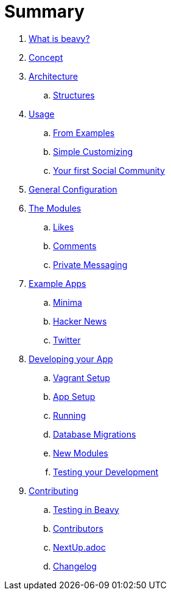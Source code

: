 = Summary

. link:docs/Idea.adoc[What is beavy?]
. link:docs/Concept.adoc[Concept]
. link:docs/Architecture.adoc[Architecture]
.. link:docs/Structures.adoc[Structures]

. link:docs/Usage.adoc[Usage]
.. link:docs/Usage-Examples.adoc[From Examples]
.. link:docs/Usage-Simple-Customizing.adoc[Simple Customizing]
.. link:docs/Usage-Your-First-Social-Community.adoc[Your first Social Community]

. link:docs/Configuration.adoc[General Configuration]

. link:docs/Modules.adoc[The Modules]
.. link:beavy_modules/likes/README.adoc[Likes]
.. link:beavy_modules/comments/README.adoc[Comments]
.. link:beavy_modules/private_messaging/README.adoc[Private Messaging]

. link:docs/Example-Apps.adoc[Example Apps]
.. link:beavy_apps/minima/README.adoc[Minima]
.. link:beavy_apps/hacker_news/README.adoc[Hacker News]
.. link:beavy_apps/twitter/README.adoc[Twitter]

. link:docs/Development.adoc[Developing your App]
.. link:docs/Development-Vagrant.adoc[Vagrant Setup]
.. link:docs/Development-App-Setup.adoc[App Setup]
.. link:docs/Development-Running.adoc[Running]
.. link:docs/Development-Database-Migrations.adoc[Database Migrations]
.. link:docs/Development-Module-Development.adoc[New Modules]
.. link:docs/Development-Testing[Testing your Development]

. link:docs/Contributing.adoc[Contributing]
.. link:docs/Testing.adoc[Testing in Beavy]
.. link:docs/Contributors.adoc[Contributors]
.. link:docs/Next-Up.adoc[NextUp.adoc]
.. link:docs/Changelog.adoc[Changelog]
